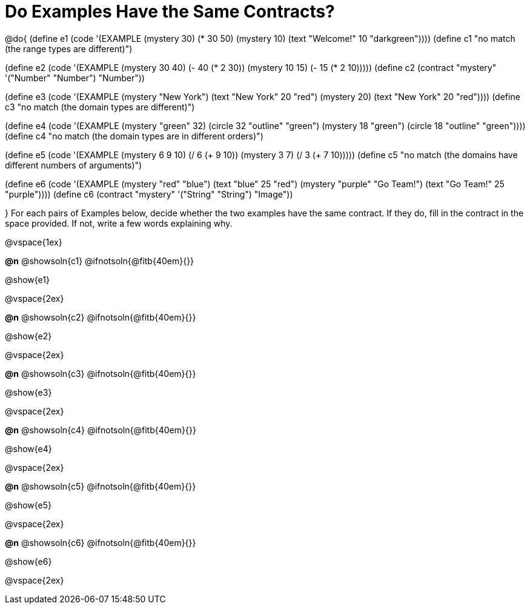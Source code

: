 =  Do Examples Have the Same Contracts?

@do{
(define e1
   (code '(EXAMPLE
         (mystery 30) (* 30 50)
         (mystery 10) (text "Welcome!" 10 "darkgreen"))))
(define c1 "no match (the range types are different)")


(define e2
   (code '(EXAMPLE
         (mystery 30 40) (- 40 (* 2 30))
         (mystery 10 15) (- 15 (* 2 10)))))
(define c2 (contract "mystery" '("Number" "Number") "Number"))


(define e3
   (code '(EXAMPLE
         (mystery "New York") (text "New York" 20 "red")
         (mystery 20) (text "New York" 20 "red"))))
(define c3 "no match (the domain types are different)")


(define e4
   (code '(EXAMPLE
         (mystery "green" 32) (circle 32 "outline" "green")
         (mystery 18 "green") (circle 18 "outline" "green"))))
(define c4 "no match (the domain types are in different orders)")

(define e5
   (code '(EXAMPLE
         (mystery 6 9 10) (/ 6 (+ 9 10))
         (mystery 3 7) (/ 3 (+ 7 10)))))
(define c5 "no match (the domains have different numbers of arguments)")

(define e6
   (code '(EXAMPLE
         (mystery "red" "blue") (text "blue" 25 "red")
         (mystery "purple" "Go Team!") (text "Go Team!" 25 "purple"))))
(define c6 (contract "mystery" '("String" "String") "Image"))

}
For each pairs of Examples below, decide whether the two examples
have the same contract. If they do, fill in the contract in the space
provided. If not, write a few words explaining why.

@vspace{1ex}

*@n* @showsoln{c1}
@ifnotsoln{@fitb{40em}{}}

@show{e1}

@vspace{2ex}

*@n* @showsoln{c2}
@ifnotsoln{@fitb{40em}{}}

@show{e2}

@vspace{2ex}

*@n* @showsoln{c3}
@ifnotsoln{@fitb{40em}{}}

@show{e3}

@vspace{2ex}

*@n* @showsoln{c4}
@ifnotsoln{@fitb{40em}{}}

@show{e4}

@vspace{2ex}

*@n* @showsoln{c5}
@ifnotsoln{@fitb{40em}{}}

@show{e5}

@vspace{2ex}

*@n* @showsoln{c6}
@ifnotsoln{@fitb{40em}{}}

@show{e6}

@vspace{2ex}

